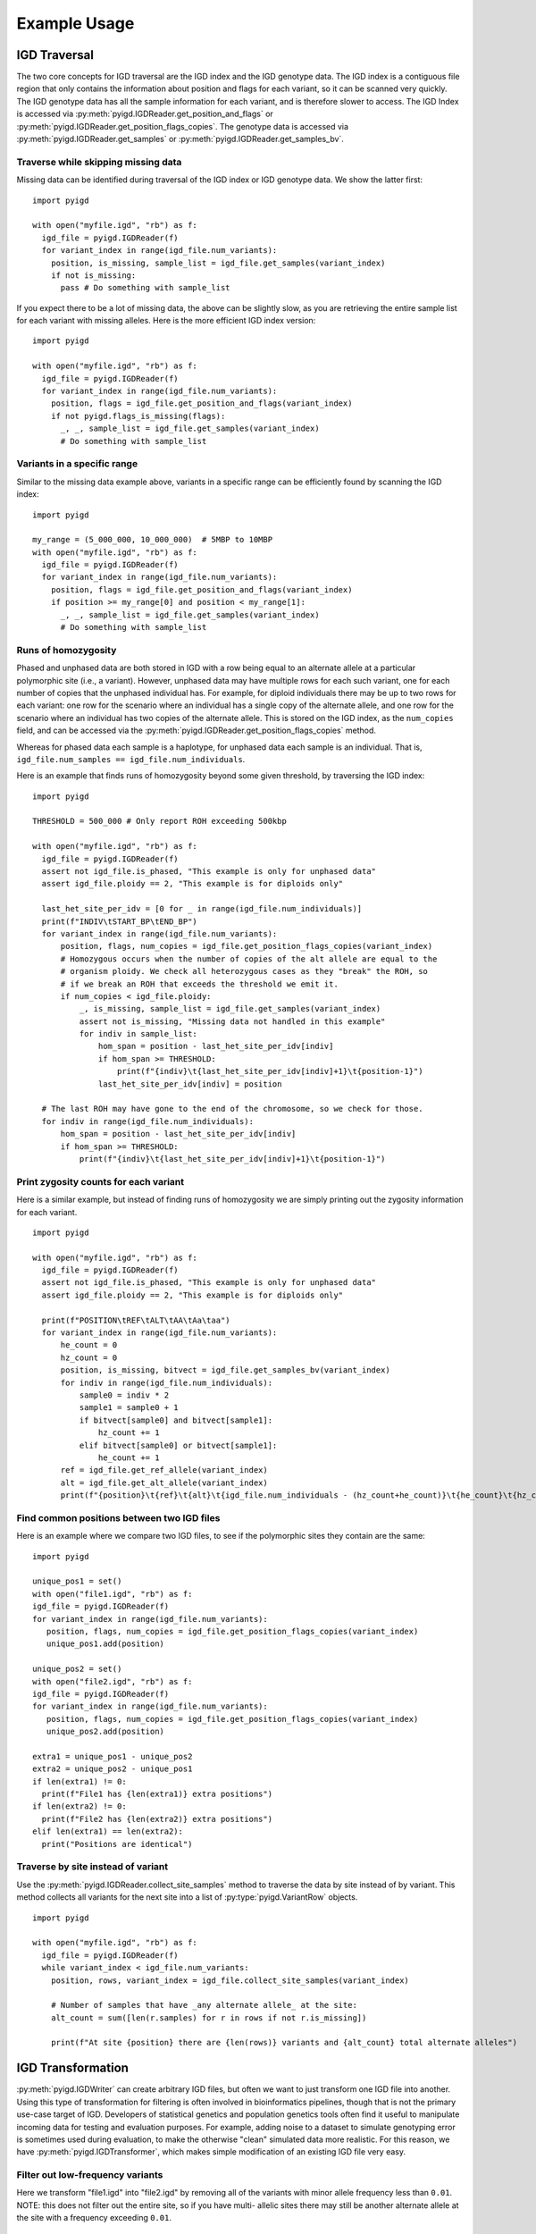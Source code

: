 Example Usage
=============

IGD Traversal
~~~~~~~~~~~~~

The two core concepts for IGD traversal are the IGD index and the IGD genotype data. The
IGD index is a contiguous file region that only contains the information about position
and flags for each variant, so it can be scanned very quickly. The IGD genotype data has
all the sample information for each variant, and is therefore slower to access. The IGD
Index is accessed via :py:meth:`pyigd.IGDReader.get_position_and_flags` or 
:py:meth:`pyigd.IGDReader.get_position_flags_copies`. The genotype data is accessed via
:py:meth:`pyigd.IGDReader.get_samples` or :py:meth:`pyigd.IGDReader.get_samples_bv`.

Traverse while skipping missing data
------------------------------------

Missing data can be identified during traversal of the IGD index or IGD genotype data. We
show the latter first:

::

  import pyigd

  with open("myfile.igd", "rb") as f:
    igd_file = pyigd.IGDReader(f)
    for variant_index in range(igd_file.num_variants):
      position, is_missing, sample_list = igd_file.get_samples(variant_index)
      if not is_missing:
        pass # Do something with sample_list


If you expect there to be a lot of missing data, the above can be slightly slow, as you are
retrieving the entire sample list for each variant with missing alleles. Here is the more
efficient IGD index version:

::

  import pyigd

  with open("myfile.igd", "rb") as f:
    igd_file = pyigd.IGDReader(f)
    for variant_index in range(igd_file.num_variants):
      position, flags = igd_file.get_position_and_flags(variant_index)
      if not pyigd.flags_is_missing(flags):
        _, _, sample_list = igd_file.get_samples(variant_index)
        # Do something with sample_list


Variants in a specific range
----------------------------

Similar to the missing data example above, variants in a specific range can be efficiently
found by scanning the IGD index:

::

  import pyigd

  my_range = (5_000_000, 10_000_000)  # 5MBP to 10MBP
  with open("myfile.igd", "rb") as f:
    igd_file = pyigd.IGDReader(f)
    for variant_index in range(igd_file.num_variants):
      position, flags = igd_file.get_position_and_flags(variant_index)
      if position >= my_range[0] and position < my_range[1]:
        _, _, sample_list = igd_file.get_samples(variant_index)
        # Do something with sample_list


Runs of homozygosity
--------------------

Phased and unphased data are both stored in IGD with a row being equal to an alternate allele at a particular
polymorphic site (i.e., a variant). However, unphased data may have multiple rows for each such variant, one
for each number of copies that the unphased individual has. For example, for diploid individuals there may be
up to two rows for each variant: one row for the scenario where an individual has a single copy of the
alternate allele, and one row for the scenario where an individual has two copies of the alternate allele.
This is stored on the IGD index, as the ``num_copies`` field, and can be accessed via the
:py:meth:`pyigd.IGDReader.get_position_flags_copies` method.

Whereas for phased data each sample is a haplotype, for unphased data each sample is an individual. That is,
``igd_file.num_samples == igd_file.num_individuals``.

Here is an example that finds runs of homozygosity beyond some given threshold, by traversing the IGD index:

::

  import pyigd

  THRESHOLD = 500_000 # Only report ROH exceeding 500kbp

  with open("myfile.igd", "rb") as f:
    igd_file = pyigd.IGDReader(f)
    assert not igd_file.is_phased, "This example is only for unphased data"
    assert igd_file.ploidy == 2, "This example is for diploids only"

    last_het_site_per_idv = [0 for _ in range(igd_file.num_individuals)]
    print(f"INDIV\tSTART_BP\tEND_BP")
    for variant_index in range(igd_file.num_variants):
        position, flags, num_copies = igd_file.get_position_flags_copies(variant_index)
        # Homozygous occurs when the number of copies of the alt allele are equal to the
        # organism ploidy. We check all heterozygous cases as they "break" the ROH, so
        # if we break an ROH that exceeds the threshold we emit it.
        if num_copies < igd_file.ploidy:
            _, is_missing, sample_list = igd_file.get_samples(variant_index)
            assert not is_missing, "Missing data not handled in this example"
            for indiv in sample_list:
                hom_span = position - last_het_site_per_idv[indiv]
                if hom_span >= THRESHOLD:
                    print(f"{indiv}\t{last_het_site_per_idv[indiv]+1}\t{position-1}")
                last_het_site_per_idv[indiv] = position
      
    # The last ROH may have gone to the end of the chromosome, so we check for those.
    for indiv in range(igd_file.num_individuals):
        hom_span = position - last_het_site_per_idv[indiv]
        if hom_span >= THRESHOLD:
            print(f"{indiv}\t{last_het_site_per_idv[indiv]+1}\t{position-1}")



Print zygosity counts for each variant
--------------------------------------

Here is a similar example, but instead of finding runs of homozygosity we are simply printing out the
zygosity information for each variant.

::

  import pyigd

  with open("myfile.igd", "rb") as f:
    igd_file = pyigd.IGDReader(f)
    assert not igd_file.is_phased, "This example is only for unphased data"
    assert igd_file.ploidy == 2, "This example is for diploids only"

    print(f"POSITION\tREF\tALT\tAA\tAa\taa")
    for variant_index in range(igd_file.num_variants):
        he_count = 0
        hz_count = 0
        position, is_missing, bitvect = igd_file.get_samples_bv(variant_index)
        for indiv in range(igd_file.num_individuals):
            sample0 = indiv * 2
            sample1 = sample0 + 1
            if bitvect[sample0] and bitvect[sample1]:
                hz_count += 1
            elif bitvect[sample0] or bitvect[sample1]:
                he_count += 1
        ref = igd_file.get_ref_allele(variant_index)
        alt = igd_file.get_alt_allele(variant_index)
        print(f"{position}\t{ref}\t{alt}\t{igd_file.num_individuals - (hz_count+he_count)}\t{he_count}\t{hz_count}")


Find common positions between two IGD files
-------------------------------------------

Here is an example where we compare two IGD files, to see if the polymorphic sites they contain
are the same:

::

  import pyigd

  unique_pos1 = set()
  with open("file1.igd", "rb") as f:
  igd_file = pyigd.IGDReader(f)
  for variant_index in range(igd_file.num_variants):
     position, flags, num_copies = igd_file.get_position_flags_copies(variant_index)
     unique_pos1.add(position)

  unique_pos2 = set()
  with open("file2.igd", "rb") as f:
  igd_file = pyigd.IGDReader(f)
  for variant_index in range(igd_file.num_variants):
     position, flags, num_copies = igd_file.get_position_flags_copies(variant_index)
     unique_pos2.add(position)

  extra1 = unique_pos1 - unique_pos2
  extra2 = unique_pos2 - unique_pos1
  if len(extra1) != 0:
    print(f"File1 has {len(extra1)} extra positions")
  if len(extra2) != 0:
    print(f"File2 has {len(extra2)} extra positions")
  elif len(extra1) == len(extra2):
    print("Positions are identical")


Traverse by site instead of variant
-----------------------------------

Use the :py:meth:`pyigd.IGDReader.collect_site_samples` method to traverse the data by site instead of
by variant. This method collects all variants for the next site into a list of :py:type:`pyigd.VariantRow`
objects.

::

  import pyigd

  with open("myfile.igd", "rb") as f:
    igd_file = pyigd.IGDReader(f)
    while variant_index < igd_file.num_variants:
      position, rows, variant_index = igd_file.collect_site_samples(variant_index)

      # Number of samples that have _any alternate allele_ at the site:
      alt_count = sum([len(r.samples) for r in rows if not r.is_missing])

      print(f"At site {position} there are {len(rows)} variants and {alt_count} total alternate alleles")



IGD Transformation
~~~~~~~~~~~~~~~~~~

:py:meth:`pyigd.IGDWriter` can create arbitrary IGD files, but often we want to just transform one
IGD file into another. Using this type of transformation for filtering is often involved in
bioinformatics pipelines, though that is not the primary use-case target of IGD. Developers of
statistical genetics and population genetics tools often find it useful to manipulate incoming
data for testing and evaluation purposes. For example, adding noise to a dataset to simulate
genotyping error is sometimes used during evaluation, to make the otherwise "clean" simulated
data more realistic. For this reason, we have :py:meth:`pyigd.IGDTransformer`, which makes
simple modification of an existing IGD file very easy.

Filter out low-frequency variants
---------------------------------

Here we transform "file1.igd" into "file2.igd" by removing all of the variants with minor allele
frequency less than ``0.01``. NOTE: this does not filter out the entire site, so if you have multi-
allelic sites there may still be another alternate allele at the site with a frequency exceeding
``0.01``.

::

  import pyigd

  class RemoveLF(pyigd.IGDTransformer):
    def modify_samples(self, position, is_missing, samples):
      frequency = len(samples) / self.reader.num_samples
      if frequency < 0.01:
        return None # None means "delete this variant"
      # Otherwise, return the sample list unmodified
      return samples

  with open("file1.igd", "rb") as fin, open("file2.igd", "wb") as fout:
    xformer = RemoveLF(fin, fout, use_bitvectors=False)
    xformer.transform()


Filter out variants outside of range
------------------------------------

Here we transform "file1.igd" into "file2.igd" by only keeping variants within a specified base-
pair range.

::

  import pyigd

  my_range = (5_000_000, 10_000_000)  # 5MBP to 10MBP

  class KeepRange(pyigd.IGDTransformer):
    def modify_samples(self, position, is_missing, samples):
      if position >= my_range[0] and position < my_range[1]:
        return samples
      return None # Delete the entire variant

  with open("file1.igd", "rb") as fin, open("file2.igd", "wb") as fout:
    xformer = KeepRange(fin, fout, use_bitvectors=False)
    xformer.transform()


IGD Creation
~~~~~~~~~~~~

IGD creation is done with :py:meth:`pyigd.IGDWriter`.

Writing a genotype matrix
-------------------------

Usually IGD would be useful when you have large datasets, that cannot be loaded into RAM, but
sometimes it is useful to convert a genotype matrix to an IGD file (e.g. for testing, learning
about IGD, etc.). Assume we have a matrix :math:`X` where each of the :math:`N` rows represents
a (haploid) sample and each of the :math:`M` columns represents a bi-allelic variant. Then we
can write this matrix to IGD:

::

  # Matrix is NxM (N = haplotypes, M = mutations)
  def igd_from_matrix(genotype_matrix: numpy.typing.NDArray, filename: str):
    with open(filename, "wb") as fout:
      ploidy = 1
      num_individuals = genotype_matrix.shape[0]

      writer = pyigd.IGDWriter(fout, num_individuals, ploidy)
      # We have to write the header at the start of the file, to "hold its place",
      # even though it doesn't have all the information yet.
      writer.write_header()

      # Write each variant as described in the matrix
      for col in range(genotype_matrix.shape[1]):
        sample_list = numpy.flatnonzero(genotype_matrix[:, col])
        writer.write_variant(col, "0", "1", sample_list)

      # Write the IGD index to the file.
      writer.write_index()

      # Write the variant information (allele strings, mostly)
      writer.write_variant_info()

      # Now we seek back to the beginning of the file and write the header again, since
      # it has been updated with all of the variant information above.
      writer.out.seek(0)
      writer.write_header()

The above is the common pattern for writing an IGD file. Often, people just want to
convert from vcf(.gz) or BGEN, which can be done more efficiently with
`igdtools <https://github.com/aprilweilab/picovcf?tab=readme-ov-file#build-and-run-the-teststools>`_
or `bgen2igd <https://github.com/dcdehaas/bgen2igd>`_, respectively.

IGDWriter can also write identifiers for variants and individuals, via the
:py:meth:`pyigd.IGDWriter.write_variant_ids` and :py:meth:`pyigd.IGDWriter.write_individual_ids`
methods.

Note: the above does a column-wise traversal of the numpy matrix, but it may be more
efficient to first transpose the genotype matrix and then do a row-wise traversal.
